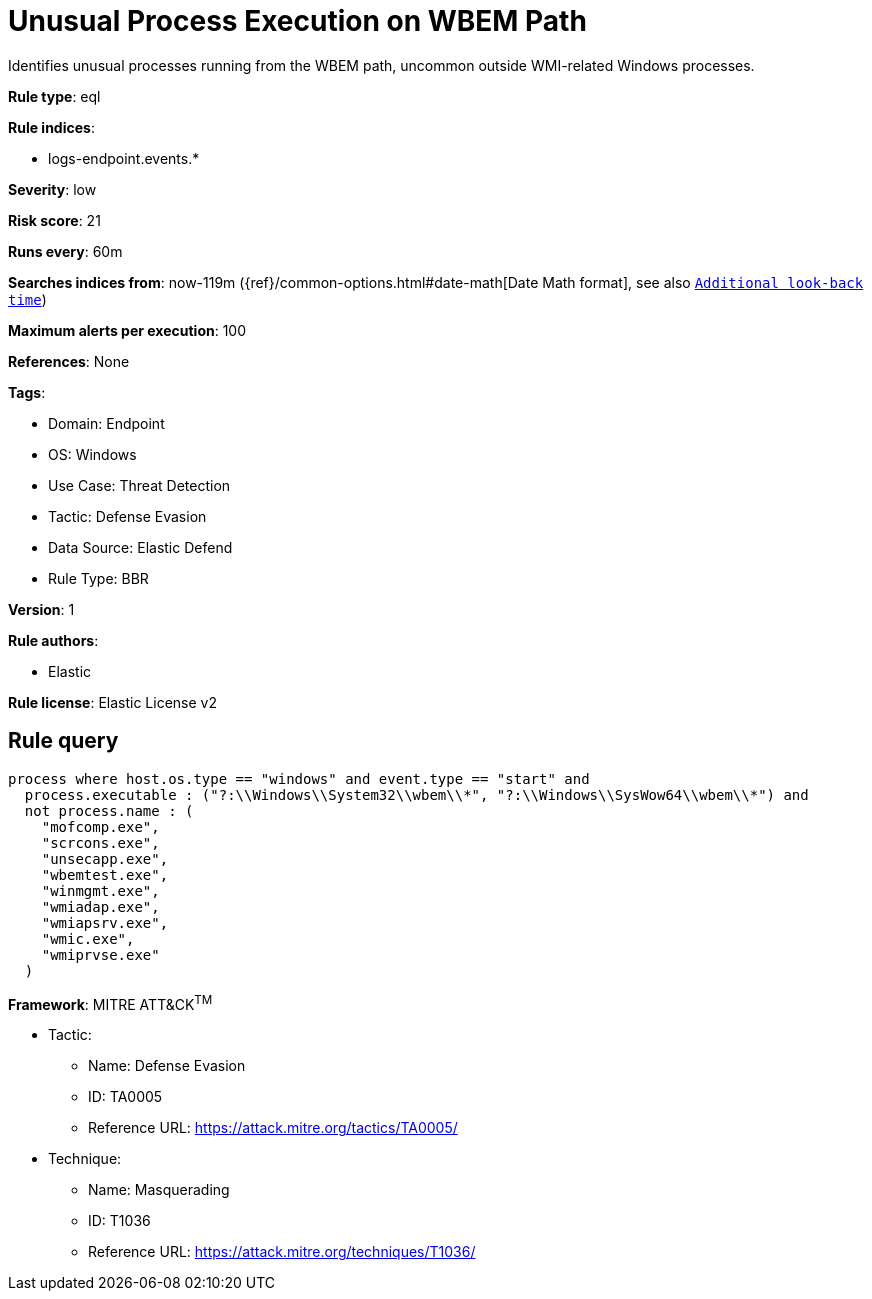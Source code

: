 [[unusual-process-execution-on-wbem-path]]
= Unusual Process Execution on WBEM Path

Identifies unusual processes running from the WBEM path, uncommon outside WMI-related Windows processes.

*Rule type*: eql

*Rule indices*: 

* logs-endpoint.events.*

*Severity*: low

*Risk score*: 21

*Runs every*: 60m

*Searches indices from*: now-119m ({ref}/common-options.html#date-math[Date Math format], see also <<rule-schedule, `Additional look-back time`>>)

*Maximum alerts per execution*: 100

*References*: None

*Tags*: 

* Domain: Endpoint
* OS: Windows
* Use Case: Threat Detection
* Tactic: Defense Evasion
* Data Source: Elastic Defend
* Rule Type: BBR

*Version*: 1

*Rule authors*: 

* Elastic

*Rule license*: Elastic License v2


== Rule query


[source, js]
----------------------------------
process where host.os.type == "windows" and event.type == "start" and
  process.executable : ("?:\\Windows\\System32\\wbem\\*", "?:\\Windows\\SysWow64\\wbem\\*") and
  not process.name : (
    "mofcomp.exe",
    "scrcons.exe",
    "unsecapp.exe",
    "wbemtest.exe",
    "winmgmt.exe",
    "wmiadap.exe",
    "wmiapsrv.exe",
    "wmic.exe",
    "wmiprvse.exe"
  )

----------------------------------

*Framework*: MITRE ATT&CK^TM^

* Tactic:
** Name: Defense Evasion
** ID: TA0005
** Reference URL: https://attack.mitre.org/tactics/TA0005/
* Technique:
** Name: Masquerading
** ID: T1036
** Reference URL: https://attack.mitre.org/techniques/T1036/
